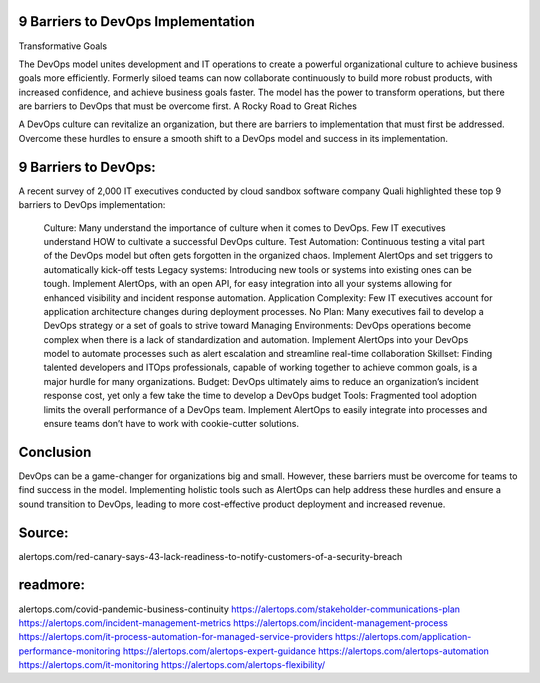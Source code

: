 9 Barriers to DevOps Implementation
========

Transformative Goals

The DevOps model unites development and IT operations to create a powerful organizational culture to achieve business goals more efficiently. Formerly siloed teams can now collaborate continuously to build more robust products, with increased confidence, and achieve business goals faster. The model has the power to transform operations, but there are barriers to DevOps that must be overcome first.
A Rocky Road to Great Riches

A DevOps culture can revitalize an organization, but there are barriers to implementation that must first be addressed. Overcome these hurdles to ensure a smooth shift to a DevOps model and success in its implementation.

9 Barriers to DevOps:
====
A recent survey of 2,000 IT executives conducted by cloud sandbox software company Quali highlighted these top 9 barriers to DevOps implementation:

    Culture: Many understand the importance of culture when it comes to DevOps. Few IT executives understand HOW to cultivate a successful DevOps culture.
    Test Automation: Continuous testing a vital part of the DevOps model but often gets forgotten in the organized chaos. Implement AlertOps and set triggers to automatically kick-off tests
    Legacy systems: Introducing new tools or systems into existing ones can be tough. Implement AlertOps, with an open API, for easy integration into all your systems allowing for enhanced visibility and incident response automation.
    Application Complexity: Few IT executives account for application architecture changes during deployment processes.
    No Plan: Many executives fail to develop a DevOps strategy or a set of goals to strive toward
    Managing Environments: DevOps operations become complex when there is a lack of standardization and automation. Implement AlertOps into your DevOps model to automate processes such as alert escalation and streamline real-time collaboration
    Skillset: Finding talented developers and ITOps professionals, capable of working together to achieve common goals, is a major hurdle for many organizations.
    Budget: DevOps ultimately aims to reduce an organization’s incident response cost, yet only a few take the time to develop a DevOps budget
    Tools: Fragmented tool adoption limits the overall performance of a DevOps team. Implement AlertOps to easily integrate into processes and ensure teams don’t have to work with cookie-cutter solutions.

Conclusion
=====

DevOps can be a game-changer for organizations big and small. However, these barriers must be overcome for teams to find success in the model. Implementing holistic tools such as AlertOps can help address these hurdles and ensure a sound transition to DevOps, leading to more cost-effective product deployment and increased revenue.



Source:
========
alertops.com/red-canary-says-43-lack-readiness-to-notify-customers-of-a-security-breach

readmore:
========

alertops.com/covid-pandemic-business-continuity
https://alertops.com/stakeholder-communications-plan
https://alertops.com/incident-management-metrics
https://alertops.com/incident-management-process
https://alertops.com/it-process-automation-for-managed-service-providers
https://alertops.com/application-performance-monitoring
https://alertops.com/alertops-expert-guidance
https://alertops.com/alertops-automation
https://alertops.com/it-monitoring
https://alertops.com/alertops-flexibility/
